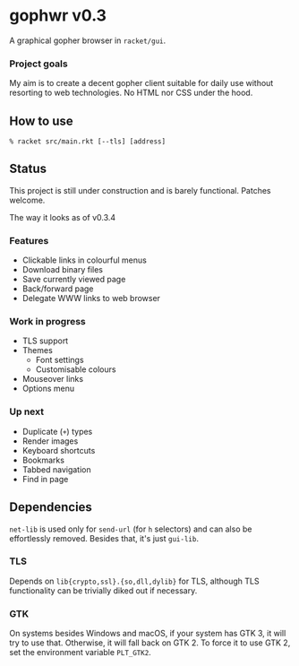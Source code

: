 * gophwr v0.3
  A graphical gopher browser in =racket/gui=.

*** Project goals
    My aim is to create a decent gopher client suitable for daily use without
    resorting to web technologies. No HTML nor CSS under the hood.

** How to use
   ~% racket src/main.rkt [--tls] [address]~

** Status
   This project is still under construction and is barely functional.
   Patches welcome.

**** The way it looks as of v0.3.4
     [[https://user-images.githubusercontent.com/591669/58642010-101e3100-8305-11e9-8d09-c392907374ad.png]]

*** Features
    + Clickable links in colourful menus
    + Download binary files
    + Save currently viewed page
    + Back/forward page
    + Delegate WWW links to web browser

*** Work in progress
    + TLS support
    + Themes
      + Font settings
      + Customisable colours
    + Mouseover links
    + Options menu

*** Up next
    + Duplicate (=+=) types
    + Render images
    + Keyboard shortcuts
    + Bookmarks
    + Tabbed navigation
    + Find in page

** Dependencies
   =net-lib= is used only for =send-url= (for =h= selectors) and can also be
   effortlessly removed. Besides that, it's just =gui-lib=.

*** TLS
   Depends on =lib{crypto,ssl}.{so,dll,dylib}= for TLS, although TLS
   functionality can be trivially diked out if necessary.

*** GTK
    On systems besides Windows and macOS, if your system has GTK 3, it will
    try to use that. Otherwise, it will fall back on GTK 2. To force it to
    use GTK 2, set the environment variable =PLT_GTK2=.
